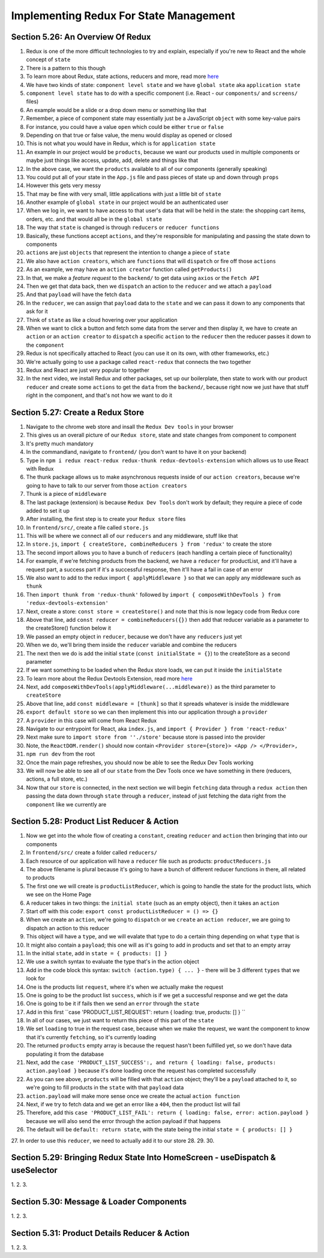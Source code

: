 Implementing Redux For State Management
=====

.. _implementing-redux-for-state-management:

Section 5.26: An Overview Of Redux
------------

1. Redux is one of the more difficult technologies to try and explain, especially if you're new to React and the whole concept of ``state``
2. There is a pattern to this though
3. To learn more about Redux, state actions, reducers and more, read more `here <https://redux.js.org/understanding/thinking-in-redux/glossary>`_ 
4. We have two kinds of state: ``component level state`` and we have ``global state`` aka ``application state``
5. ``component level state`` has to do with a specific component (i.e. React - our ``components/`` and ``screens/`` files)
6. An example would be a slide or a drop down menu or something like that
7. Remember, a piece of component state may essentially just be a JavaScript ``object`` with some key-value pairs
8. For instance, you could have a value ``open`` which could be either ``true`` or ``false``
9. Depending on that true or false value, the menu would display as opened or closed
10. This is not what you would have in Redux, which is for ``application state``
11. An example in our project would be ``products``, because we want our products used in multiple components or maybe just things like access, update, add, delete and things like that
12. In the above case, we want the ``products`` available to all of our components (generally speaking)
13. You could put all of your state in the ``App.js`` file and pass pieces of state up and down through ``props``
14. However this gets very messy
15. That may be fine with very small, little applications with just a little bit of ``state``
16. Another example of ``global state`` in our project would be an authenticated user 
17. When we log in, we want to have access to that user's data that will be held in the state: the shopping cart items, orders, etc. and that would all be in the ``global state``
18. The way that ``state`` is changed is through ``reducers`` or ``reducer functions``
19. Basically, these functions accept ``actions``, and they're responsible for manipulating and passing the state down to components
20. ``actions`` are just ``objects`` that represent the intention to change a piece of ``state``
21. We also have ``action creators``, which are ``functions`` that will ``dispatch`` or fire off those ``actions``
22. As an example, we may have an ``action creator`` function called ``getProducts()``
23. In that, we make a *feature request* to the ``backend/`` to get data using ``axios`` or the ``Fetch API``
24. Then we get that data back, then we ``dispatch`` an action to the ``reducer`` and we attach a ``payload``
25. And that ``payload`` will have the fetch ``data``
26. In the ``reducer``, we can assign that ``payload`` data to the ``state`` and we can pass it down to any components that ask for it
27. Think of ``state`` as like a cloud hovering over your application 
28. When we want to click a button and fetch some data from the server and then display it, we have to create an ``action`` or an ``action creator`` to ``dispatch`` a specific ``action`` to the ``reducer`` then the reducer passes it down to the ``component``
29. Redux is not specifically attached to React (you can use it on its own, with other frameworks, etc.)
30. We're actually going to use a package called ``react-redux`` that connects the two together
31. Redux and React are just very popular to together 
32. In the next video, we install Redux and other packages, set up our boilerplate, then state to work with our product ``reducer`` and create some ``actions`` to get the ``data`` from the ``backend/``, because right now we just have that stuff right in the component, and that's not how we want to do it

Section 5.27: Create a Redux Store
----------------

1. Navigate to the chrome web store and insall the ``Redux Dev tools`` in your browser
2. This gives us an overall picture of our ``Redux store``, state and state changes from component to component 
3. It's pretty much mandatory
4. In the commandland, navigate to ``frontend/`` (you don't want to have it on your backend)
5. Type in ``npm i redux react-redux redux-thunk redux-devtools-extension`` which allows us to use React with Redux 
6. The thunk package allows us to make asynchronous requests inside of our ``action creators``, because we're going to have to talk to our server from those ``action creators``
7. Thunk is a piece of ``middleware``
8. The last package (extension) is because ``Redux Dev Tools`` don't work by default; they require a piece of code added to set it up
9. After installing, the first step is to create your ``Redux store`` files
10. In ``frontend/src/``, create a file called ``store.js``
11. This will be where we connect all of our ``reducers`` and any middleware, stuff like that
12. In ``store.js``, ``import { createStore, combineReducers } from 'redux'`` to create the store 
13. The second import allows you to have a bunch of ``reducers`` (each handling a certain piece of functionality) 
14. For example, if we're fetching products from the backend, we have a ``reducer`` for productList, and it'll have a request part, a success part if it's a successful response, then it'll have a fail in case of an error
15. We also want to add to the redux import ``{ applyMiddleware }`` so that we can apply any middleware such as ``thunk``
16. Then ``import thunk from 'redux-thunk'`` followed by ``import { composeWithDevTools } from 'redux-devtools-extension'``
17. Next, create a store: ``const store = createStore()`` and note that this is now legacy code from Redux core
18. Above that line, add ``const reducer = combineReducers({})`` then add that reducer variable as a parameter to the createStore() function below it 
19. We passed an empty object in ``reducer``, because we don't have any ``reducers`` just yet
20. When we do, we'll bring them inside the ``reducer`` variable and combine the reducers 
21. The next then we do is add the initial ``state`` (``const initialState = {}``) to the createStore as a second parameter
22. If we want something to be loaded when the Redux store loads, we can put it inside the ``initialState``
23. To learn more about the Redux Devtools Extension, read more `here <https://github.com/zalmoxisus/redux-devtools-extension#usage>`_ 
24. Next, add ``composeWithDevTools(applyMiddleware(...middleware))`` as the third parameter to ``createStore``
25. Above that line, add ``const middleware = [thunk]`` so that it spreads whatever is inside the middleware
26. ``export default store`` so we can then implement this into our application through a ``provider``
27. A ``provider`` in this case will come from React Redux
28. Navigate to our entrypoint for React, aka ``index.js``, and ``import { Provider } from 'react-redux'``
29. Next make sure to ``import store from ''./store'`` because store is passed into the provider
30. Note, the ``ReactDOM.render()`` should now contain ``<Provider store={store}> <App /> </Provider>,``
31. ``npm run dev`` from the root
32. Once the main page refreshes, you should now be able to see the Redux Dev Tools working
33. We will now be able to see all of our ``state`` from the Dev Tools once we have something in there (reducers, actions, a full store, etc.)
34. Now that our ``store`` is connected, in the next section we will begin ``fetching`` data through a ``redux action`` then passing the data down through ``state`` through a ``reducer``, instead of just fetching the data right from the ``component`` like we currently are

Section 5.28: Product List Reducer & Action
------------

1. Now we get into the whole flow of creating a ``constant``, creating ``reducer`` and ``action`` then bringing that into our components
2. In ``frontend/src/`` create a folder called ``reducers/``
3. Each resource of our application will have a ``reducer`` file such as products: ``productReducers.js``
4. The above filename is plural because it's going to have a bunch of different reducer functions in there, all related to products
5. The first one we will create is ``productListReducer``, which is going to handle the state for the product lists, which we see on the Home Page
6. A reducer takes in two things: the ``initial state`` (such as an empty object), then it takes an ``action``
7. Start off with this code: ``export const productListReducer = () => {}``
8. When we create an ``action``, we're going to ``dispatch`` or we ``create`` an ``action reducer``, we are going to dispatch an action to this reducer
9. This object will have a ``type``, and we will evalate that type to do a certain thing depending on what ``type`` that is
10. It might also contain a ``payload``; this one will as it's going to add in products and set that to an empty array
11. In the initial ``state``, add in ``state = { products: [] }``
12. We use a switch syntax to evaluate the type that's in the action object 
13. Add in the code block this syntax: ``switch (action.type) { ... }`` - there will be 3 different ``types`` that we look for
14. One is the products list ``request``, where it's when we actually make the request 
15. One is going to be the product list ``success``, which is if we get a successful response and we get the data 
16. One is going to be it if fails then we send an ``error`` through the ``state``
17. Add in this first ``case 'PRODUCT_LIST_REQUEST': return { loading: true, products: [] } ``
18. In all of our cases, we just want to return this piece of this part of the ``state``
19. We set ``loading`` to true in the request case, because when we make the request, we want the component to know that it's currently ``fetching``, so it's currently loading
20. The returned ``products`` empty array is because the request hasn't been fulfilled yet, so we don't have data populating it from the database 
21. Next, add the ``case 'PRODUCT_LIST_SUCCESS':, and return { loading: false, products: action.payload }`` because it's done loading once the request has completed successfully
22. As you can see above, ``products`` will be filled with that ``action`` object; they'll be a ``payload`` attached to it, so we're going to fill products in the ``state`` with that ``payload`` data
23. ``action.payload`` will make more sense once we create the actual ``action function``
24. Next, if we try to fetch data and we get an error like a ``404``, then the product list will fail 
25. Therefore, add this ``case 'PRODUCT_LIST_FAIL': return { loading: false, error: action.payload }`` because we will also send the error through the action payload if that happens
26. The default will be ``default: return state``, with the state being the initial ``state = { products: [] }``
27. In order to use this ``reducer``, we need to actually add it to our store
28.
29.
30.


Section 5.29: Bringing Redux State Into HomeScreen - useDispatch & useSelector
----------------

1.
2.
3.

Section 5.30: Message & Loader Components
------------

1.
2.
3.

Section 5.31: Product Details Reducer & Action
----------------

1.
2.
3.